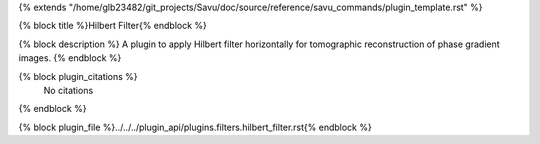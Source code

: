 {% extends "/home/glb23482/git_projects/Savu/doc/source/reference/savu_commands/plugin_template.rst" %}

{% block title %}Hilbert Filter{% endblock %}

{% block description %}
A plugin to apply Hilbert filter horizontally for tomographic reconstruction of phase gradient images. 
{% endblock %}

{% block plugin_citations %}
    No citations
{% endblock %}

{% block plugin_file %}../../../plugin_api/plugins.filters.hilbert_filter.rst{% endblock %}
